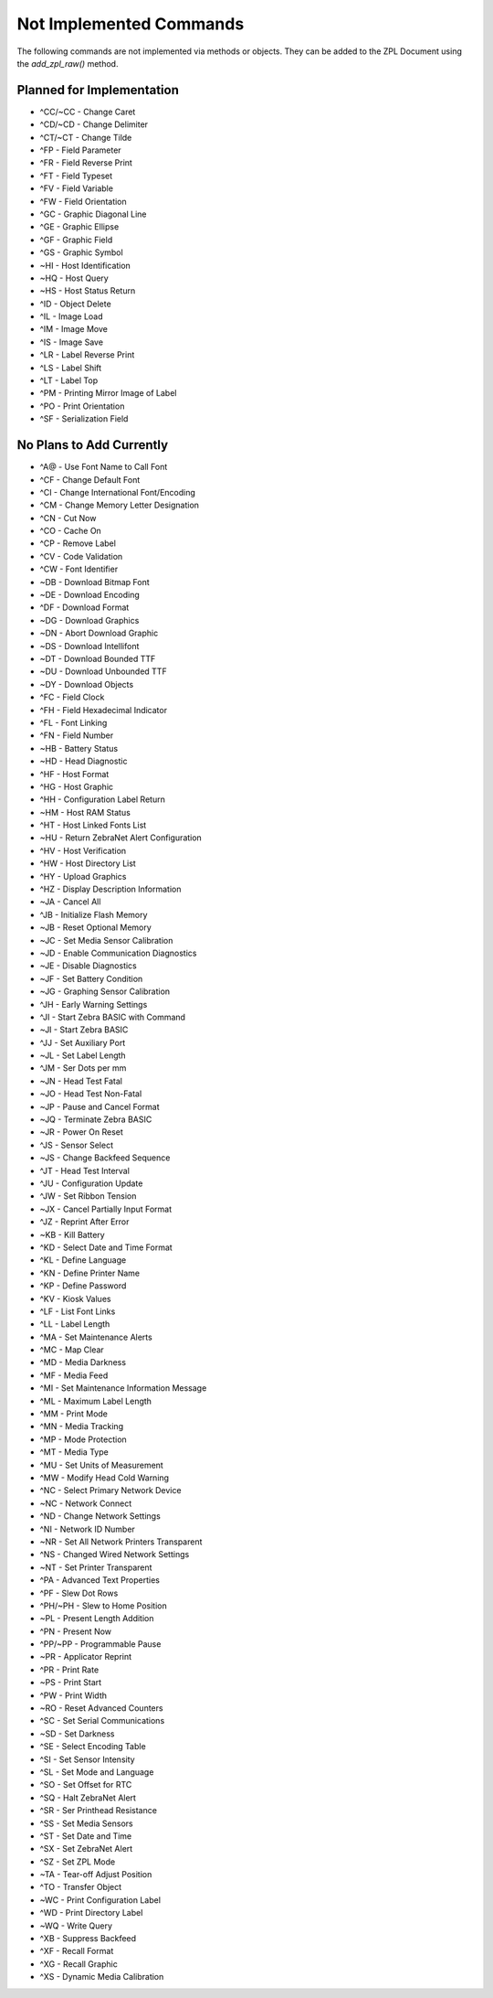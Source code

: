 
Not Implemented Commands
========================

The following commands are not implemented via methods or objects.  They can be added to the ZPL Document
using the `add_zpl_raw()` method.

Planned for Implementation
--------------------------

* ^CC/~CC - Change Caret
* ^CD/~CD - Change Delimiter
* ^CT/~CT - Change Tilde
* ^FP - Field Parameter
* ^FR - Field Reverse Print
* ^FT - Field Typeset
* ^FV - Field Variable
* ^FW - Field Orientation
* ^GC - Graphic Diagonal Line
* ^GE - Graphic Ellipse
* ^GF - Graphic Field
* ^GS - Graphic Symbol
* ~HI - Host Identification
* ~HQ - Host Query
* ~HS - Host Status Return
* ^ID - Object Delete
* ^IL - Image Load
* ^IM - Image Move
* ^IS - Image Save
* ^LR - Label Reverse Print
* ^LS - Label Shift
* ^LT - Label Top
* ^PM - Printing Mirror Image of Label
* ^PO - Print Orientation
* ^SF - Serialization Field

No Plans to Add Currently
-------------------------

* ^A@ - Use Font Name to Call Font
* ^CF - Change Default Font
* ^CI - Change International Font/Encoding
* ^CM - Change Memory Letter Designation
* ^CN - Cut Now
* ^CO - Cache On
* ^CP - Remove Label
* ^CV - Code Validation
* ^CW - Font Identifier
* ~DB - Download Bitmap Font
* ~DE - Download Encoding
* ^DF - Download Format
* ~DG - Download Graphics
* ~DN - Abort Download Graphic
* ~DS - Download Intellifont
* ~DT - Download Bounded TTF
* ~DU - Download Unbounded TTF
* ~DY - Download Objects
* ^FC - Field Clock
* ^FH - Field Hexadecimal Indicator
* ^FL - Font Linking
* ^FN - Field Number
* ~HB - Battery Status
* ~HD - Head Diagnostic
* ^HF - Host Format
* ^HG - Host Graphic
* ^HH - Configuration Label Return
* ~HM - Host RAM Status
* ^HT - Host Linked Fonts List
* ~HU - Return ZebraNet Alert Configuration
* ^HV - Host Verification
* ^HW - Host Directory List
* ^HY - Upload Graphics
* ^HZ - Display Description Information
* ~JA - Cancel All
* ^JB - Initialize Flash Memory
* ~JB - Reset Optional Memory
* ~JC - Set Media Sensor Calibration
* ~JD - Enable Communication Diagnostics
* ~JE - Disable Diagnostics
* ~JF - Set Battery Condition
* ~JG - Graphing Sensor Calibration
* ^JH - Early Warning Settings
* ^JI - Start Zebra BASIC with Command
* ~JI - Start Zebra BASIC
* ^JJ - Set Auxiliary Port
* ~JL - Set Label Length
* ^JM - Ser Dots per mm
* ~JN - Head Test Fatal
* ~JO - Head Test Non-Fatal
* ~JP - Pause and Cancel Format
* ~JQ - Terminate Zebra BASIC
* ~JR - Power On Reset
* ^JS - Sensor Select
* ~JS - Change Backfeed Sequence
* ^JT - Head Test Interval
* ^JU - Configuration Update
* ^JW - Set Ribbon Tension
* ~JX - Cancel Partially Input Format
* ^JZ - Reprint After Error
* ~KB - Kill Battery
* ^KD - Select Date and Time Format
* ^KL - Define Language
* ^KN - Define Printer Name
* ^KP - Define Password
* ^KV - Kiosk Values
* ^LF - List Font Links
* ^LL - Label Length
* ^MA - Set Maintenance Alerts
* ^MC - Map Clear
* ^MD - Media Darkness
* ^MF - Media Feed
* ^MI - Set Maintenance Information Message
* ^ML - Maximum Label Length
* ^MM - Print Mode
* ^MN - Media Tracking
* ^MP - Mode Protection
* ^MT - Media Type
* ^MU - Set Units of Measurement
* ^MW - Modify Head Cold Warning
* ^NC - Select Primary Network Device
* ~NC - Network Connect
* ^ND - Change Network Settings
* ^NI - Network ID Number
* ~NR - Set All Network Printers Transparent
* ^NS - Changed Wired Network Settings
* ~NT - Set Printer Transparent
* ^PA - Advanced Text Properties
* ^PF - Slew Dot Rows
* ^PH/~PH - Slew to Home Position
* ~PL - Present Length Addition
* ^PN - Present Now
* ^PP/~PP - Programmable Pause
* ~PR - Applicator Reprint
* ^PR - Print Rate
* ~PS - Print Start
* ^PW - Print Width
* ~RO - Reset Advanced Counters
* ^SC - Set Serial Communications
* ~SD - Set Darkness
* ^SE - Select Encoding Table
* ^SI - Set Sensor Intensity
* ^SL - Set Mode and Language
* ^SO - Set Offset for RTC
* ^SQ - Halt ZebraNet Alert
* ^SR - Ser Printhead Resistance
* ^SS - Set Media Sensors
* ^ST - Set Date and Time
* ^SX - Set ZebraNet Alert
* ^SZ - Set ZPL Mode
* ~TA - Tear-off Adjust Position
* ^TO - Transfer Object
* ~WC - Print Configuration Label
* ^WD - Print Directory Label
* ~WQ - Write Query
* ^XB - Suppress Backfeed
* ^XF - Recall Format
* ^XG - Recall Graphic
* ^XS - Dynamic Media Calibration
